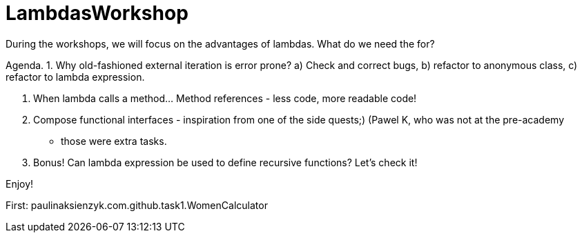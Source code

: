 # LambdasWorkshop

During the workshops, we will focus on the advantages of lambdas. What do we need the for?

Agenda.
 1. Why old-fashioned external iteration is error prone?
  a) Check and correct bugs,
  b) refactor to anonymous class,
  c) refactor to lambda expression.

 2. When lambda calls a method... Method references - less code, more readable code!

 3. Compose functional interfaces - inspiration from one of the side quests;) (Pawel K, who was not at the pre-academy
- those were extra tasks.

 4. Bonus! Can lambda expression be used to define recursive functions? Let's check it!

Enjoy!

First: paulinaksienzyk.com.github.task1.WomenCalculator
